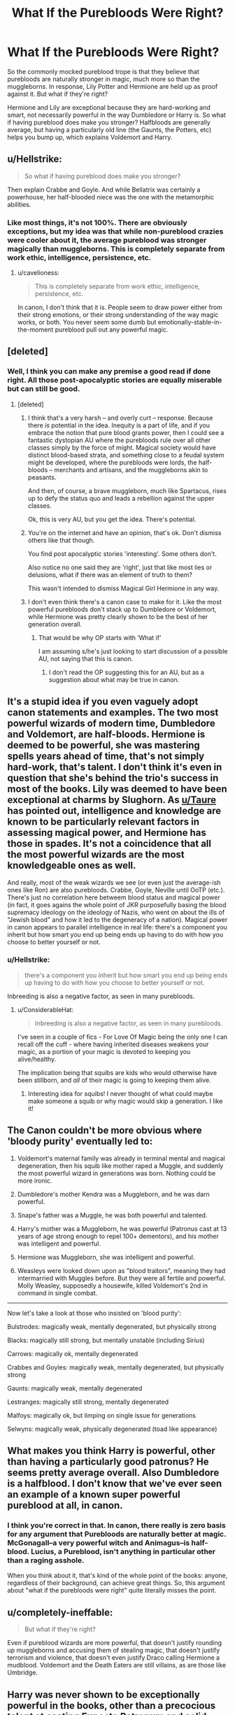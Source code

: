 #+TITLE: What If the Purebloods Were Right?

* What If the Purebloods Were Right?
:PROPERTIES:
:Author: Nebkreb
:Score: 0
:DateUnix: 1524600294.0
:DateShort: 2018-Apr-25
:END:
So the commonly mocked pureblood trope is that they believe that purebloods are naturally stronger in magic, much more so than the muggleborns. In response, Lily Potter and Hermione are held up as proof against it. But what if they're right?

Hermione and Lily are exceptional because they are hard-working and smart, not necessarily powerful in the way Dumbledore or Harry is. So what if having pureblood does make you stronger? Halfbloods are generally average, but having a particularly old line (the Gaunts, the Potters, etc) helps you bump up, which explains Voldemort and Harry.


** u/Hellstrike:
#+begin_quote
  So what if having pureblood does make you stronger?
#+end_quote

Then explain Crabbe and Goyle. And while Bellatrix was certainly a powerhouse, her half-blooded niece was the one with the metamorphic abilities.
:PROPERTIES:
:Author: Hellstrike
:Score: 12
:DateUnix: 1524601824.0
:DateShort: 2018-Apr-25
:END:

*** Like most things, it's not 100%. There are obviously exceptions, but my idea was that while non-pureblood crazies were cooler about it, the average pureblood was stronger magically than muggleborns. This is completely separate from work ethic, intelligence, persistence, etc.
:PROPERTIES:
:Author: Nebkreb
:Score: 1
:DateUnix: 1524603494.0
:DateShort: 2018-Apr-25
:END:

**** u/cavelioness:
#+begin_quote
  This is completely separate from work ethic, intelligence, persistence, etc.
#+end_quote

In canon, I don't think that it is. People seem to draw power either from their strong emotions, or their strong understanding of the way magic works, or both. You never seem some dumb but emotionally-stable-in-the-moment pureblood pull out any powerful magic.
:PROPERTIES:
:Author: cavelioness
:Score: 8
:DateUnix: 1524605006.0
:DateShort: 2018-Apr-25
:END:


** [deleted]
:PROPERTIES:
:Score: 13
:DateUnix: 1524601445.0
:DateShort: 2018-Apr-25
:END:

*** Well, I think you can make any premise a good read if done right. All those post-apocalyptic stories are equally miserable but can still be good.
:PROPERTIES:
:Author: Nebkreb
:Score: 5
:DateUnix: 1524603437.0
:DateShort: 2018-Apr-25
:END:

**** [deleted]
:PROPERTIES:
:Score: 8
:DateUnix: 1524604186.0
:DateShort: 2018-Apr-25
:END:

***** I think that's a very harsh -- and overly curt -- response. Because there /is/ potential in the idea. Inequity is a part of life, and if you embrace the notion that pure blood grants power, then I could see a fantastic dystopian AU where the purebloods rule over all other classes simply by the force of might. Magical society would have distinct blood-based strata, and something close to a feudal system might be developed, where the purebloods were lords, the half-bloods -- merchants and artisans, and the muggleborns akin to peasants.

And then, of course, a brave muggleborn, much like Spartacus, rises up to defy the status quo and leads a rebellion against the upper classes.

Ok, this is very AU, but you get the idea. There's potential.
:PROPERTIES:
:Author: Boris_The_Unbeliever
:Score: 5
:DateUnix: 1524609784.0
:DateShort: 2018-Apr-25
:END:


***** You're on the internet and have an opinion, that's ok. Don't dismiss others like that though.

You find post apocalyptic stories 'interesting'. Some others don't.

Also notice no one said they are 'right', just that like most lies or delusions, what if there was an element of truth to them?

This wasn't intended to dismiss Magical Girl Hermione in any way.
:PROPERTIES:
:Author: Fierysword5
:Score: 2
:DateUnix: 1524695719.0
:DateShort: 2018-Apr-26
:END:


***** I don't even think there's a canon case to make for it. Like the most powerful purebloods don't stack up to Dumbledore or Voldemort, while Hermione was pretty clearly shown to be the best of her generation overall.
:PROPERTIES:
:Author: MindForgedManacle
:Score: 1
:DateUnix: 1524605627.0
:DateShort: 2018-Apr-25
:END:

****** That would be why OP starts with ‘What if'

I am assuming s/he's just looking to start discussion of a possible AU, not saying that this is canon.
:PROPERTIES:
:Author: sicarius0218
:Score: 1
:DateUnix: 1524627434.0
:DateShort: 2018-Apr-25
:END:

******* I don't read the OP suggesting this for an AU, but as a suggestion about what may be true in canon.
:PROPERTIES:
:Author: MindForgedManacle
:Score: 1
:DateUnix: 1524754507.0
:DateShort: 2018-Apr-26
:END:


** It's a stupid idea if you even vaguely adopt canon statements and examples. The two most powerful wizards of modern time, Dumbledore and Voldemort, are half-bloods. Hermione is deemed to be powerful, she was mastering spells years ahead of time, that's not simply hard-work, that's talent. I don't think it's even in question that she's behind the trio's success in most of the books. Lily was deemed to have been exceptional at charms by Slughorn. As [[/u/Taure][u/Taure]] has pointed out, intelligence and knowledge are known to be particularly relevant factors in assessing magical power, and Hermione has those in spades. It's not a coincidence that all the most powerful wizards are the most knowledgeable ones as well.

And really, most of the weak wizards we see (or even just the average-ish ones like Ron) are also purebloods. Crabbe, Goyle, Neville until OoTP (etc.). There's just no correlation here betweem blood status and magical power (in fact, it goes agains the whole point of JKR purposefully basing the blood supremacy ideology on the ideology of Nazis, who went on about the ills of "Jewish blood" and how it led to the degeneracy of a nation). Magical power in canon appears to parallel intelligence in real life: there's a component you inherit but how smart you end up being ends up having to do with how you choose to better yourself or not.
:PROPERTIES:
:Author: MindForgedManacle
:Score: 6
:DateUnix: 1524604640.0
:DateShort: 2018-Apr-25
:END:

*** u/Hellstrike:
#+begin_quote
  there's a component you inherit but how smart you end up being ends up having to do with how you choose to better yourself or not.
#+end_quote

Inbreeding is also a negative factor, as seen in many purebloods.
:PROPERTIES:
:Author: Hellstrike
:Score: 4
:DateUnix: 1524607471.0
:DateShort: 2018-Apr-25
:END:

**** u/ConsiderableHat:
#+begin_quote
  Inbreeding is also a negative factor, as seen in many purebloods.
#+end_quote

I've seen in a couple of fics - For Love Of Magic being the only one I can recall off the cuff - where having inherited diseases weakens your magic, as a portion of your magic is devoted to keeping you alive/healthy.

The implication being that squibs are kids who would otherwise have been stillborn, and /all/ of their magic is going to keeping them alive.
:PROPERTIES:
:Author: ConsiderableHat
:Score: 4
:DateUnix: 1524664114.0
:DateShort: 2018-Apr-25
:END:

***** Interesting idea for squibs! I never thought of what could maybe make someone a squib or why magic would skip a generation. I like it!
:PROPERTIES:
:Author: Razilup
:Score: 2
:DateUnix: 1524703751.0
:DateShort: 2018-Apr-26
:END:


** The Canon couldn't be more obvious where 'bloody purity' eventually led to:

1) Voldemort's maternal family was already in terminal mental and magical degeneration, then his squib like mother raped a Muggle, and suddenly the most powerful wizard in generations was born. Nothing could be more ironic.

2) Dumbledore's mother Kendra was a Muggleborn, and he was darn powerful.

3) Snape's father was a Muggle, he was both powerful and talented.

4) Harry's mother was a Muggleborn, he was powerful (Patronus cast at 13 years of age strong enough to repel 100+ dementors), and his mother was intelligent and powerful.

5) Hermione was Muggleborn, she was intelligent and powerful.

6) Weasleys were looked down upon as "blood traitors", meaning they had intermarried with Muggles before. But they were all fertile and powerful. Molly Weasley, supposedly a housewife, killed Voldemort's 2nd in command in single combat.

--------------

Now let's take a look at those who insisted on 'blood purity':

Bulstrodes: magically weak, mentally degenerated, but physically strong

Blacks: magically still strong, but mentally unstable (including Sirius)

Carrows: magically ok, mentally degenerated

Crabbes and Goyles: magically weak, mentally degenerated, but physically strong

Gaunts: magically weak, mentally degenerated

Lestranges: magically still strong, mentally degenerated

Malfoys: magically ok, but limping on single issue for generations

Selwyns: magically weak, physically degenerated (toad like appearance)
:PROPERTIES:
:Author: InquisitorCOC
:Score: 4
:DateUnix: 1524612740.0
:DateShort: 2018-Apr-25
:END:


** What makes you think Harry is powerful, other than having a particularly good patronus? He seems pretty average overall. Also Dumbledore is a halfblood. I don't know that we've ever seen an example of a known super powerful pureblood at all, in canon.
:PROPERTIES:
:Author: cavelioness
:Score: 4
:DateUnix: 1524604814.0
:DateShort: 2018-Apr-25
:END:

*** I think you're correct in that. In canon, there really is zero basis for any argument that Purebloods are naturally better at magic. McGonagall--a very powerful witch and Animagus--is half-blood. Lucius, a Pureblood, isn't anything in particular other than a raging asshole.

When you think about it, that's kind of the whole point of the books: anyone, regardless of their background, can achieve great things. So, this argument about "what if the purebloods were right" quite literally misses the point.
:PROPERTIES:
:Author: jenorama_CA
:Score: 5
:DateUnix: 1524612284.0
:DateShort: 2018-Apr-25
:END:


** u/completely-ineffable:
#+begin_quote
  But what if they're right?
#+end_quote

Even if pureblood wizards are more powerful, that doesn't justify rounding up muggleborns and accusing them of stealing magic, that doesn't justify terrorism and violence, that doesn't even justify Draco calling Hermione a mudblood. Voldemort and the Death Eaters are still villains, as are those like Umbridge.
:PROPERTIES:
:Author: completely-ineffable
:Score: 2
:DateUnix: 1524613121.0
:DateShort: 2018-Apr-25
:END:


** Harry was never shown to be exceptionally powerful in the books, other than a precocious talent at casting Expecto Patronum and solid dueling skills (though in his only real toe to toe attempt on Voldemort he was saved by Deus Ex Machina from Priori Incantatum), he had his rear end handed to him verses Snape in HBP.

Longbottom, Crabb, and Goyle clearly demonstrate that purebloods do not inherently possess exceptional magical talent by virtue of genealogy.
:PROPERTIES:
:Author: ButlerofThanos
:Score: 2
:DateUnix: 1524611274.0
:DateShort: 2018-Apr-25
:END:

*** I don't think that's quite true about Harry. In HBP for example, though Snape took advantage of his emotionally compromised state of mind at the end via Legilimency, earlier in the book Harry knocked him down with what was described as a powerful shield charm to deflect his spell.
:PROPERTIES:
:Author: MindForgedManacle
:Score: 0
:DateUnix: 1524683713.0
:DateShort: 2018-Apr-25
:END:

**** Eh, I didn't read that the shield was exceptionally powerful, more that it being cast caught Snape by surprise.
:PROPERTIES:
:Author: ButlerofThanos
:Score: 2
:DateUnix: 1524688621.0
:DateShort: 2018-Apr-26
:END:

***** HBP seems pretty clear on this:

#+begin_quote
  His Shield Charm was /so strong/ Snape was knocked off-balance and hit a desk.The whole class had looked around and now watched as Snape righted himself, scowling.
#+end_quote

As I read it, his was strong enough that it did something shield charms wouldn't normally do: knock someone away (usually it puts an invisible wall around the user or whatever they target).
:PROPERTIES:
:Author: MindForgedManacle
:Score: 3
:DateUnix: 1524755752.0
:DateShort: 2018-Apr-26
:END:


** Well, I can't help reading this and seeing "What if the Nazis were right and Aryans are the Herrenrasse?" Or "What if the KKK were right and coloured people are inferiour?"
:PROPERTIES:
:Author: Starfox5
:Score: 1
:DateUnix: 1524654964.0
:DateShort: 2018-Apr-25
:END:

*** Really? You can't help reading a what if question about a fantasy series on a fanfiction reddit the same way as the question what if the Nazi's were right in commiting the holocaust? You really can't help that?

I really hope that you take your Harry Potter to seriously! Because making this kind of comparison really makes it seems like you don't really understand exactly how serious a topic like the Holocaust really is.
:PROPERTIES:
:Author: Dutch-Destiny
:Score: 3
:DateUnix: 1524754804.0
:DateShort: 2018-Apr-26
:END:

**** 'Takes HP too seriously' is about right for Starfox5. He considers anyone who doesn't completely agree with his portrayal of house elves or purebloods to be slavery/Nazi apologists. It's entirely divorced from reality.
:PROPERTIES:
:Author: Dakkaface
:Score: 1
:DateUnix: 1525381927.0
:DateShort: 2018-May-04
:END:

***** He takes it far to seriously. Especially because the only sources of house elf information are a very peculiar elf. The other one is Hermione and she knows so little of elves she thinks she can free them with knitted clothing she just puts out everywhere.

But it is Hermione and he seems a little in love with her anyway.
:PROPERTIES:
:Author: Dutch-Destiny
:Score: 2
:DateUnix: 1525525591.0
:DateShort: 2018-May-05
:END:


** It's an interesting idea. Perhaps a pureblood would be more naturally gifted, but if they don't work and hone those abilities and are just spoiled rotten, they end up like Crabe and Goyle.

It's also something that make people uncomfortable. The snobs being right?! Pfht- preposterous!!! The idea that blood determines your place in society is not something new, or even specific to the magic world though. Just because you don't agree with it doesn't mean it doesn't have some merit.

I think it'd definitely be an interesting story premise.
:PROPERTIES:
:Author: Razilup
:Score: 0
:DateUnix: 1524665134.0
:DateShort: 2018-Apr-25
:END:

*** THANK YOU

Getting a lot of really angry responses to this, including comparing it to me saying the NAZIs are right.

Exactly - guys like Crabbe and Goyle had /the chance/ to be strong but are stupid and unmotivated. And the fact that it makes people uncomfortable is exactly what makes it a good plot point.
:PROPERTIES:
:Author: Nebkreb
:Score: 0
:DateUnix: 1524667690.0
:DateShort: 2018-Apr-25
:END:

**** The person that commented that does not seem to fully comprehend the how serious a topic the Holocaust really is. Its painfull to see people be so casual about it.
:PROPERTIES:
:Author: Dutch-Destiny
:Score: 2
:DateUnix: 1524754889.0
:DateShort: 2018-Apr-26
:END:

***** I don't think they understand, the person would not be mentioning it so much.

Personally, I think royality/nobility is a better comparison if we're looking for references to our own history.
:PROPERTIES:
:Author: Razilup
:Score: 1
:DateUnix: 1524777570.0
:DateShort: 2018-Apr-27
:END:


**** No, I'm comparing your "What if the wizard Nazis were right and purebloods are stronger at magic" idea to a "What if the Nazis were right and Aryans are the herrenrasse" idea because that's what it is.

I'm not claiming that you say the Nazis were right.
:PROPERTIES:
:Author: Starfox5
:Score: 3
:DateUnix: 1524683469.0
:DateShort: 2018-Apr-25
:END:


**** I love uncomfortable topics and controversial plots!! it just shows different sides of a story. Even ones people don't like. That doesn't mean you support this way of thinking or actions.

But dang, it can make for a good story!!
:PROPERTIES:
:Author: Razilup
:Score: 1
:DateUnix: 1524672374.0
:DateShort: 2018-Apr-25
:END:

***** For sure. The same people who complain about uncomfortable topics are the ones who moan when there's no conflict in a story - you can't have it both ways!
:PROPERTIES:
:Author: Nebkreb
:Score: 1
:DateUnix: 1524679296.0
:DateShort: 2018-Apr-25
:END:
